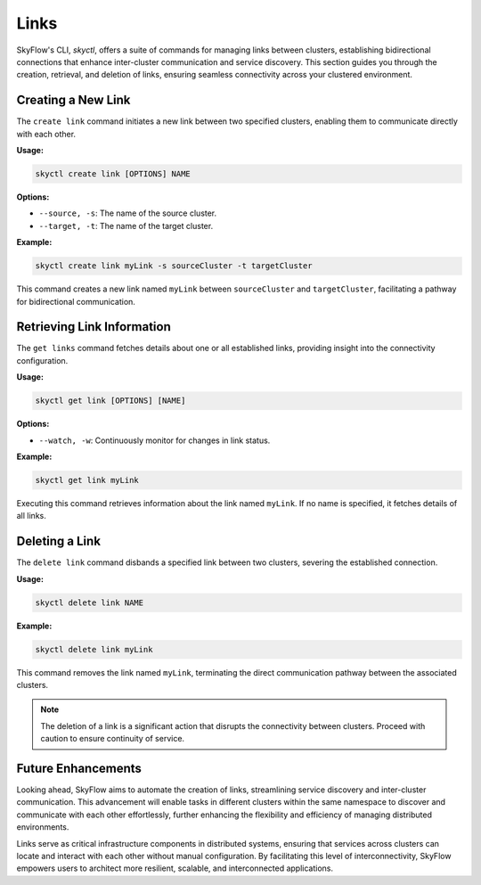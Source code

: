 Links
========================

SkyFlow's CLI, `skyctl`, offers a suite of commands for managing links between 
clusters, establishing bidirectional connections that enhance inter-cluster 
communication and service discovery. This section guides you through the creation, 
retrieval, and deletion of links, ensuring seamless connectivity across your clustered 
environment.

Creating a New Link
-------------------

The ``create link`` command initiates a new link between two specified clusters, 
enabling them to communicate directly with each other.

**Usage:**

.. code-block:: shell

    skyctl create link [OPTIONS] NAME

**Options:**

- ``--source, -s``: The name of the source cluster.
- ``--target, -t``: The name of the target cluster.

**Example:**

.. code-block:: shell

    skyctl create link myLink -s sourceCluster -t targetCluster

This command creates a new link named ``myLink`` between ``sourceCluster`` and ``targetCluster``, facilitating a pathway for bidirectional communication.

Retrieving Link Information
---------------------------

The ``get links`` command fetches details about one or all established links, 
providing insight into the connectivity configuration.

**Usage:**

.. code-block:: shell

    skyctl get link [OPTIONS] [NAME]

**Options:**

- ``--watch, -w``: Continuously monitor for changes in link status.

**Example:**

.. code-block:: shell

    skyctl get link myLink

Executing this command retrieves information about the link named ``myLink``. If no 
name is specified, it fetches details of all links.

Deleting a Link
---------------

The ``delete link`` command disbands a specified link between two clusters, 
severing the established connection.

**Usage:**

.. code-block:: shell

    skyctl delete link NAME

**Example:**

.. code-block:: shell

    skyctl delete link myLink

This command removes the link named ``myLink``, terminating the direct communication 
pathway between the associated clusters.

.. note:: The deletion of a link is a significant action that disrupts the connectivity between clusters. Proceed with caution to ensure continuity of service.

Future Enhancements
-------------------

Looking ahead, SkyFlow aims to automate the creation of links, streamlining 
service discovery and inter-cluster communication. This advancement will enable tasks 
in different clusters within the same namespace to discover and communicate with each 
other effortlessly, further enhancing the flexibility and efficiency of managing 
distributed environments.

Links serve as critical infrastructure components in distributed systems, ensuring
that services across clusters can locate and interact with each other without manual 
configuration. By facilitating this level of interconnectivity, SkyFlow empowers users
to architect more resilient, scalable, and interconnected applications.
